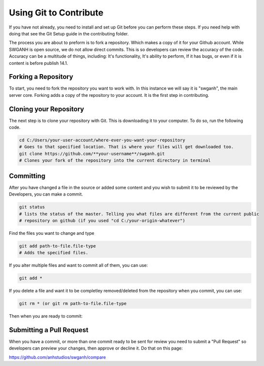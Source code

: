 Using Git to Contribute
============

If you have not already, you need to install and set up Git before you can perform these steps. If you need help with doing that see the Git Setup guide in the contributing folder.

The process you are about to preform is to fork a repository. Which makes a copy of it for your Github account. While SWGANH is open source, we do not allow direct commits. This is so developers can review the accuracy of the code. Accuracy can be a multitude of things, including: It's functionality, It's ability to perform, If it has bugs, or even if it is content is before publish 14.1.

Forking a Repository
----------

To start, you need to fork the repository you want to work with. In this instance we will say it is "swganh", the main server core. Forking adds a copy of the repository to your account. It is the first step in contributing.

.. image:: https://github-images.s3.amazonaws.com/help/Bootcamp-Fork.png

Cloning your Repository
----------

The next step is to clone your repository with Git. This is downloading it to your computer. To do so, run the following code.

.. code-block:: bash

	cd C:/Users/your-user-account/where-ever-you-want-your-repository
	# Goes to that specified location. That is where your files will get downloaded too.
	git clone https://github.com/**your-username**/swganh.git
	# Clones your fork of the repository into the current directory in terminal
	
	
Committing
----------

After you have changed a file in the source or added some content and you wish to submit it to be reviewed by the Developers, you can make a commit.

.. code-block:: bash

	git status
	# lists the status of the master. Telling you what files are different from the current public     
	# repository on github (if you used "cd C:/your-origin-whatever")

Find the files you want to change and type

.. code-block:: bash

	git add path-to-file.file-type
	# Adds the specified files.

If you alter multiple files and want to commit all of them, you can use:

.. code-block:: bash

	git add *
	
If you delete a file and want it to be completley removed/deleted from the repository when you commit, you can use:

.. code-block:: bash

	git rm * (or git rm path-to-file.file-type 
	
Then when you are ready to commit:

.. code-block:: bash
	git commit "Added Rebel Themepark"
	# Where the "" represents the commit message.

	
Submitting a Pull Request
----------

When you have a commit, or more than one commit ready to be sent for review you need to submit a "Pull Request" so developers can preview your changes, then approve or decline it. Do that on this page:

https://github.com/anhstudios/swganh/compare